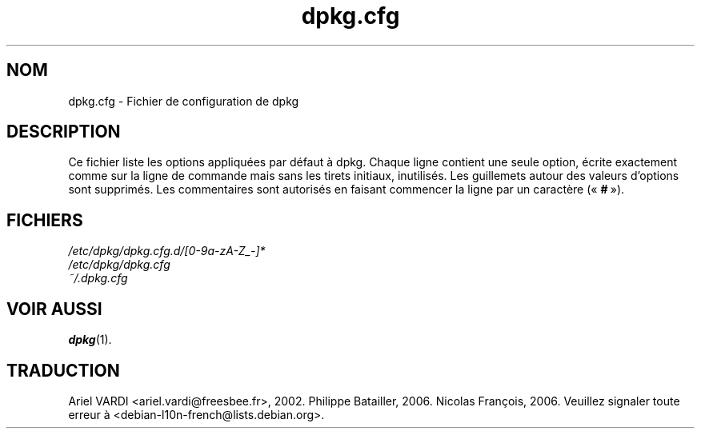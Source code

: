 .\" dpkg manual page - dpkg.cfg(5)
.\"
.\" Copyright © 2002 Wichert Akkerman <wakkerma@debian.org>
.\" Copyright © 2009, 2013, 2015 Guillem Jover <guillem@debian.org>
.\"
.\" This is free software; you can redistribute it and/or modify
.\" it under the terms of the GNU General Public License as published by
.\" the Free Software Foundation; either version 2 of the License, or
.\" (at your option) any later version.
.\"
.\" This is distributed in the hope that it will be useful,
.\" but WITHOUT ANY WARRANTY; without even the implied warranty of
.\" MERCHANTABILITY or FITNESS FOR A PARTICULAR PURPOSE.  See the
.\" GNU General Public License for more details.
.\"
.\" You should have received a copy of the GNU General Public License
.\" along with this program.  If not, see <https://www.gnu.org/licenses/>.
.
.\"*******************************************************************
.\"
.\" This file was generated with po4a. Translate the source file.
.\"
.\"*******************************************************************
.TH dpkg.cfg 5 2019-03-25 1.19.6 "suite dpkg"
.nh
.SH NOM
dpkg.cfg \- Fichier de configuration de dpkg
.
.SH DESCRIPTION
Ce fichier liste les options appliqu\('ees par d\('efaut \(`a dpkg. Chaque ligne
contient une seule option, \('ecrite exactement comme sur la ligne de commande
mais sans les tirets initiaux, inutilis\('es. Les guillemets autour des valeurs
d'options sont supprim\('es. Les commentaires sont autoris\('es en faisant
commencer la ligne par un caract\(`ere (\(Fo\ \fB#\fP\ \(Fc).
.
.SH FICHIERS
\fI/etc/dpkg/dpkg.cfg.d/[0\-9a\-zA\-Z_\-]*\fP
.br
\fI/etc/dpkg/dpkg.cfg\fP
.br
\fI~/.dpkg.cfg\fP
.
.SH "VOIR AUSSI"
\fBdpkg\fP(1).
.SH TRADUCTION
Ariel VARDI <ariel.vardi@freesbee.fr>, 2002.
Philippe Batailler, 2006.
Nicolas Fran\(,cois, 2006.
Veuillez signaler toute erreur \(`a <debian\-l10n\-french@lists.debian.org>.
